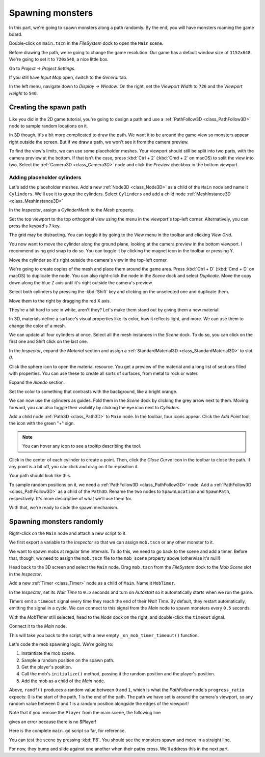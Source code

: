 .. _doc_first_3d_game_spawning_monsters:

Spawning monsters
=================

In this part, we're going to spawn monsters along a path randomly. By the end,
you will have monsters roaming the game board.

|image0|

Double-click on ``main.tscn`` in the *FileSystem* dock to open the ``Main`` scene.

Before drawing the path, we're going to change the game resolution. Our game has
a default window size of ``1152x648``. We're going to set it to ``720x540``, a
nice little box.

Go to *Project -> Project Settings*.

|image1|

If you still have *Input Map* open, switch to the *General* tab.

In the left menu, navigate down to *Display -> Window*. On the right, set the
*Viewport Width* to ``720`` and the *Viewport Height* to ``540``.

|image2|

Creating the spawn path
-----------------------

Like you did in the 2D game tutorial, you're going to design a path and use a
:ref:`PathFollow3D <class_PathFollow3D>` node to sample random locations on it.

In 3D though, it's a bit more complicated to draw the path. We want it to be
around the game view so monsters appear right outside the screen. But if we draw
a path, we won't see it from the camera preview.

To find the view's limits, we can use some placeholder meshes. Your viewport
should still be split into two parts, with the camera preview at the bottom. If
that isn't the case, press :kbd:`Ctrl + 2` (:kbd:`Cmd + 2` on macOS) to split the view into two.
Select the :ref:`Camera3D <class_Camera3D>` node and click the *Preview* checkbox in the bottom
viewport.

|image3|

Adding placeholder cylinders
~~~~~~~~~~~~~~~~~~~~~~~~~~~~

Let's add the placeholder meshes. Add a new :ref:`Node3D <class_Node3D>` as a child of the
``Main`` node and name it ``Cylinders``. We'll use it to group the cylinders. Select ``Cylinders`` and add a child node :ref:`MeshInstance3D <class_MeshInstance3D>`

|image4|

In the *Inspector*, assign a *CylinderMesh* to the *Mesh* property.

|image5|

Set the top viewport to the top orthogonal view using the menu in the viewport's
top-left corner. Alternatively, you can press the keypad's 7 key.

|image6|

The grid may be distracting. You can toggle it by going to the *View*
menu in the toolbar and clicking *View Grid*.

|image7|

You now want to move the cylinder along the ground plane, looking at the camera
preview in the bottom viewport. I recommend using grid snap to do so. You can
toggle it by clicking the magnet icon in the toolbar or pressing Y.

|image8|

Move the cylinder so it's right outside the camera's view in the top-left
corner.

|image9|

We're going to create copies of the mesh and place them around the game area.
Press :kbd:`Ctrl + D` (:kbd:`Cmd + D` on macOS) to duplicate the node. You can also right-click
the node in the *Scene* dock and select *Duplicate*. Move the copy down along
the blue Z axis until it's right outside the camera's preview.

Select both cylinders by pressing the :kbd:`Shift` key and clicking on the unselected
one and duplicate them.

|image10|

Move them to the right by dragging the red X axis.

|image11|

They're a bit hard to see in white, aren't they? Let's make them stand out by
giving them a new material.

In 3D, materials define a surface's visual properties like its color, how it
reflects light, and more. We can use them to change the color of a mesh.

We can update all four cylinders at once. Select all the mesh instances in the
*Scene* dock. To do so, you can click on the first one and Shift click on the
last one.

|image12|

In the *Inspector*, expand the *Material* section and assign a :ref:`StandardMaterial3D <class_StandardMaterial3D>` to slot *0*.

|image13|

Click the sphere icon to open the material resource. You get a preview of the
material and a long list of sections filled with properties. You can use these
to create all sorts of surfaces, from metal to rock or water.

Expand the *Albedo* section.

.. image:: img/05.spawning_mobs/albedo_section.webp

Set the color to something that contrasts with
the background, like a bright orange.

|image14|

We can now use the cylinders as guides. Fold them in the *Scene* dock by
clicking the grey arrow next to them. Moving forward, you can also toggle their
visibility by clicking the eye icon next to *Cylinders*.

|image15|

Add a child node :ref:`Path3D <class_Path3D>` to ``Main`` node. In the toolbar, four icons appear. Click
the *Add Point* tool, the icon with the green "+" sign.

|image16|

.. note:: You can hover any icon to see a tooltip describing the tool.

Click in the center of each cylinder to create a point. Then, click the *Close
Curve* icon in the toolbar to close the path. If any point is a bit off, you can
click and drag on it to reposition it.

|image17|

Your path should look like this.

|image18|

To sample random positions on it, we need a :ref:`PathFollow3D <class_PathFollow3D>` node. Add a
:ref:`PathFollow3D <class_PathFollow3D>` as a child of the ``Path3D``. Rename the two nodes to ``SpawnLocation`` and
``SpawnPath``, respectively. It's more descriptive of what we'll use them for.

|image19|

With that, we're ready to code the spawn mechanism.

Spawning monsters randomly
--------------------------

Right-click on the ``Main`` node and attach a new script to it.

We first export a variable to the *Inspector* so that we can assign ``mob.tscn``
or any other monster to it.

.. tabs::
 .. code-tab:: gdscript GDScript

   extends Node

   @export var mob_scene: PackedScene

 .. code-tab:: csharp

    using Godot;

    public partial class Main : Node
    {
        // Don't forget to rebuild the project so the editor knows about the new export variable.

        [Export]
        public PackedScene MobScene { get; set; }
    }

We want to spawn mobs at regular time intervals. To do this, we need to go back
to the scene and add a timer. Before that, though, we need to assign the
``mob.tscn`` file to the ``mob_scene`` property above (otherwise it's null!)

Head back to the 3D screen and select the ``Main`` node. Drag ``mob.tscn`` from
the *FileSystem* dock to the *Mob Scene* slot in the *Inspector*.

|image20|

Add a new :ref:`Timer <class_Timer>` node as a child of ``Main``. Name it ``MobTimer``.

|image21|

In the *Inspector*, set its *Wait Time* to ``0.5`` seconds and turn on
*Autostart* so it automatically starts when we run the game.

|image22|

Timers emit a ``timeout`` signal every time they reach the end of their *Wait
Time*. By default, they restart automatically, emitting the signal in a cycle.
We can connect to this signal from the *Main* node to spawn monsters every
``0.5`` seconds.

With the *MobTimer* still selected, head to the *Node* dock on the right, and
double-click the ``timeout`` signal.

|image23|

Connect it to the *Main* node.

|image24|

This will take you back to the script, with a new empty
``_on_mob_timer_timeout()`` function.

Let's code the mob spawning logic. We're going to:

1. Instantiate the mob scene.
2. Sample a random position on the spawn path.
3. Get the player's position.
4. Call the mob's ``initialize()`` method, passing it the random position and
   the player's position.
5. Add the mob as a child of the *Main* node.

.. tabs::
 .. code-tab:: gdscript GDScript

    func _on_mob_timer_timeout():
        # Create a new instance of the Mob scene.
        var mob = mob_scene.instantiate()

        # Choose a random location on the SpawnPath.
        # We store the reference to the SpawnLocation node.
        var mob_spawn_location = get_node("SpawnPath/SpawnLocation")
        # And give it a random offset.
        mob_spawn_location.progress_ratio = randf()

        var player_position = $Player.position
        mob.initialize(mob_spawn_location.position, player_position)

        # Spawn the mob by adding it to the Main scene.
        add_child(mob)

 .. code-tab:: csharp

    // We also specified this function name in PascalCase in the editor's connection window.
    private void OnMobTimerTimeout()
    {
        // Create a new instance of the Mob scene.
        Mob mob = MobScene.Instantiate<Mob>();

        // Choose a random location on the SpawnPath.
        // We store the reference to the SpawnLocation node.
        var mobSpawnLocation = GetNode<PathFollow3D>("SpawnPath/SpawnLocation");
        // And give it a random offset.
        mobSpawnLocation.ProgressRatio = GD.Randf();

        Vector3 playerPosition = GetNode<Player>("Player").Position;
        mob.Initialize(mobSpawnLocation.Position, playerPosition);

        // Spawn the mob by adding it to the Main scene.
        AddChild(mob);
    }

Above, ``randf()`` produces a random value between ``0`` and ``1``, which is
what the *PathFollow* node's ``progress_ratio`` expects:
0 is the start of the path, 1 is the end of the path.
The path we have set is around the camera's viewport, so any random value between 0 and 1
is a random position alongside the edges of the viewport!

Note that if you remove the ``Player`` from the main scene, the following line

.. tabs::
   .. code-tab:: gdscript GDScript

    var player_position = $Player.position

   .. code-tab:: csharp

    Vector3 playerPosition = GetNode<Player>("Player").Position;


gives an error because there is no $Player!

Here is the complete ``main.gd`` script so far, for reference.

.. tabs::
 .. code-tab:: gdscript GDScript

    extends Node

    @export var mob_scene: PackedScene


    func _on_mob_timer_timeout():
        # Create a new instance of the Mob scene.
        var mob = mob_scene.instantiate()

        # Choose a random location on the SpawnPath.
        # We store the reference to the SpawnLocation node.
        var mob_spawn_location = get_node("SpawnPath/SpawnLocation")
        # And give it a random offset.
        mob_spawn_location.progress_ratio = randf()

        var player_position = $Player.position
        mob.initialize(mob_spawn_location.position, player_position)

        # Spawn the mob by adding it to the Main scene.
        add_child(mob)

 .. code-tab:: csharp

    using Godot;

    public partial class Main : Node
    {
        [Export]
        public PackedScene MobScene { get; set; }

        private void OnMobTimerTimeout()
        {
            // Create a new instance of the Mob scene.
            Mob mob = MobScene.Instantiate<Mob>();

            // Choose a random location on the SpawnPath.
            // We store the reference to the SpawnLocation node.
            var mobSpawnLocation = GetNode<PathFollow3D>("SpawnPath/SpawnLocation");
            // And give it a random offset.
            mobSpawnLocation.ProgressRatio = GD.Randf();

            Vector3 playerPosition = GetNode<Player>("Player").Position;
            mob.Initialize(mobSpawnLocation.Position, playerPosition);

            // Spawn the mob by adding it to the Main scene.
            AddChild(mob);
        }
    }

You can test the scene by pressing :kbd:`F6`. You should see the monsters spawn and
move in a straight line.

|image25|

For now, they bump and slide against one another when their paths cross. We'll
address this in the next part.

.. |image0| image:: img/05.spawning_mobs/01.monsters_path_preview.png
.. |image1| image:: img/05.spawning_mobs/02.project_settings.webp
.. |image2| image:: img/05.spawning_mobs/03.window_settings.webp
.. |image3| image:: img/05.spawning_mobs/04.camera_preview.png
.. |image4| image:: img/05.spawning_mobs/05.cylinders_node.webp
.. |image5| image:: img/05.spawning_mobs/06.cylinder_mesh.webp
.. |image6| image:: img/05.spawning_mobs/07.top_view.webp
.. |image7| image:: img/05.spawning_mobs/08.toggle_view_grid.webp
.. |image8| image:: img/05.spawning_mobs/09.toggle_grid_snap.webp
.. |image9| image:: img/05.spawning_mobs/10.place_first_cylinder.png
.. |image10| image:: img/05.spawning_mobs/11.both_cylinders_selected.png
.. |image11| image:: img/05.spawning_mobs/12.four_cylinders.png
.. |image12| image:: img/05.spawning_mobs/13.selecting_all_cylinders.webp
.. |image13| image:: img/05.spawning_mobs/14.multi_material_selection.webp
.. |image14| image:: img/05.spawning_mobs/15.bright-cylinders.webp
.. |image15| image:: img/05.spawning_mobs/16.cylinders_fold.webp
.. |image16| image:: img/05.spawning_mobs/17.points_options.webp
.. |image17| image:: img/05.spawning_mobs/18.close_path.webp
.. |image18| image:: img/05.spawning_mobs/19.path_result.png
.. |image19| image:: img/05.spawning_mobs/20.spawn_nodes.webp
.. |image20| image:: img/05.spawning_mobs/20.mob_scene_property.webp
.. |image21| image:: img/05.spawning_mobs/21.mob_timer.webp
.. |image22| image:: img/05.spawning_mobs/22.mob_timer_properties.webp
.. |image23| image:: img/05.spawning_mobs/23.timeout_signal.webp
.. |image24| image:: img/05.spawning_mobs/24.connect_timer_to_main.webp
.. |image25| image:: img/05.spawning_mobs/25.spawn_result.png
